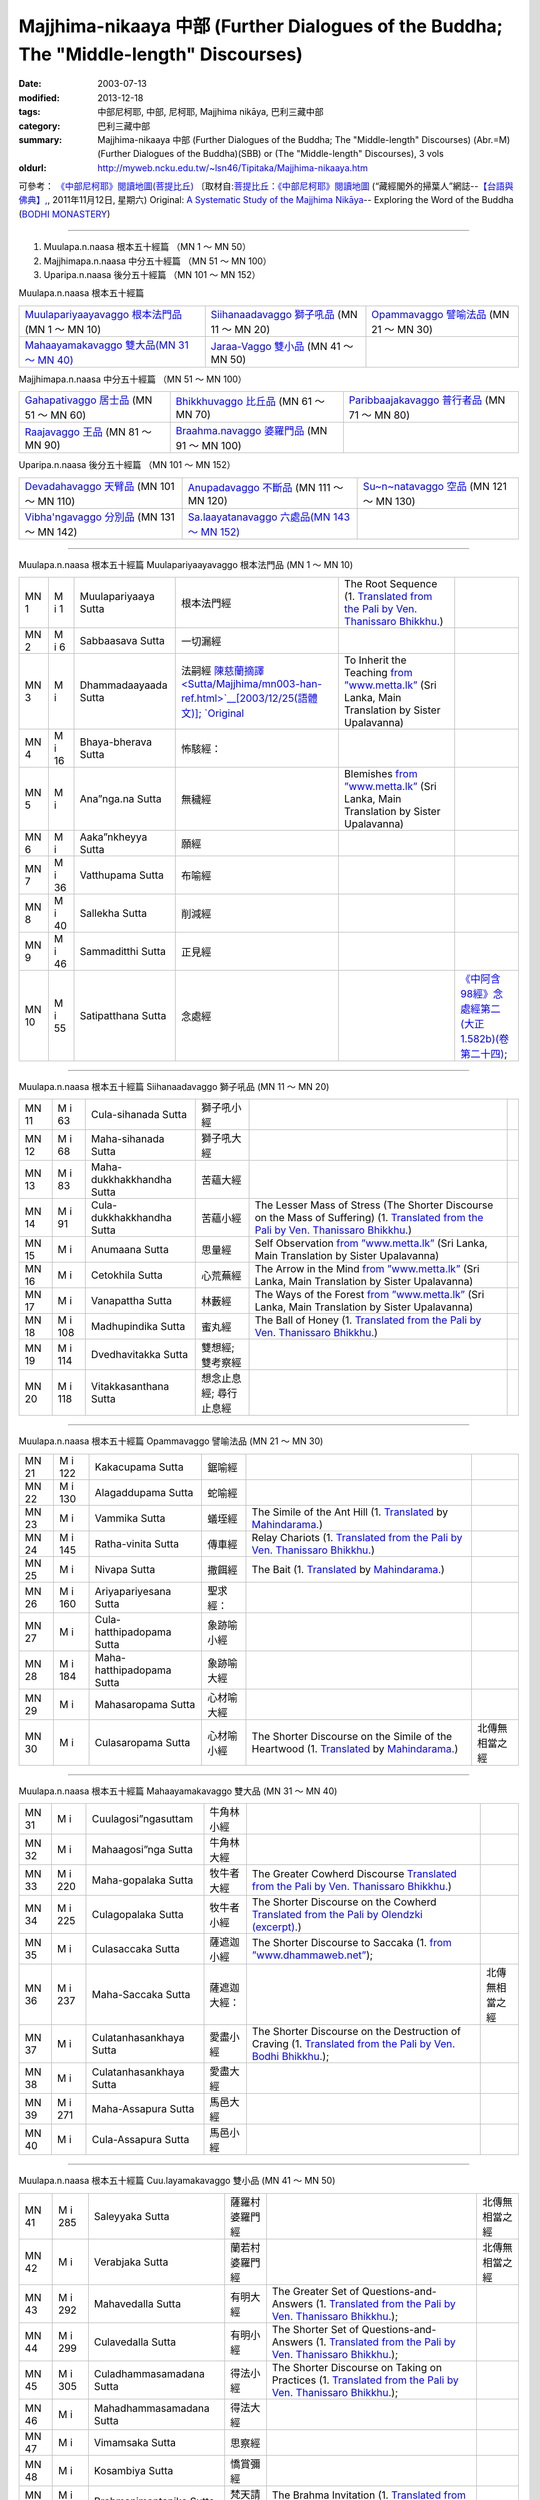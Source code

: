 Majjhima-nikaaya 中部 (Further Dialogues of the Buddha; The "Middle-length" Discourses)
=======================================================================================

:date: 2003-07-13
:modified: 2013-12-18
:tags: 中部尼柯耶, 中部, 尼柯耶, Majjhima nikāya, 巴利三藏中部
:category: 巴利三藏中部
:summary: Majjhima-nikaaya 中部 (Further Dialogues of the Buddha; The "Middle-length" Discourses)
          (Abr.=M)(Further Dialogues of the Buddha)(SBB) or
          (The "Middle-length" Discourses), 3 vols
:oldurl: http://myweb.ncku.edu.tw/~lsn46/Tipitaka/Majjhima-nikaaya.htm


可參考： `《中部尼柯耶》閱讀地圖(菩提比丘) <{filename}maps-MN-Bodhi%zh.rst>`__
〔取材自:`菩提比丘：《中部尼柯耶》閱讀地圖 <http://yifertw.blogspot.com/2011/11/blog-post_12.html>`__ (“藏經閣外的掃葉人”網誌--`【台語與佛典】, <http://yifertw.blogspot.com/>`__, 2011年11月12日, 星期六) 
Original: 
`A Systematic Study of the Majjhima Nikāya <http://bodhimonastery.org/a-systematic-study-of-the-majjhima-nikaya.html>`__-- Exploring the Word of the Buddha (`BODHI MONASTERY <http://bodhimonastery.org/>`__)

----

1. Muulapa.n.naasa  根本五十經篇 （MN 1 ～ MN 50）
2. Majjhimapa.n.naasa 中分五十經篇 （MN 51 ～ MN 100）
3. Uparipa.n.naasa 後分五十經篇 （MN 101 ～ MN 152）


Muulapa.n.naasa  根本五十經篇

.. list-table::

  * - `Muulapariyaayavaggo 根本法門品 <#Muulapariyaayavaggo>`__ (MN 1 ～ MN 10)
    - `Siihanaadavaggo 獅子吼品 <#Siihanaadavaggo>`__ (MN 11 ～ MN 20)
    - `Opammavaggo 譬喻法品 <#Opammavaggo>`__ (MN 21 ～ MN 30)
  * - `Mahaayamakavaggo 雙大品(MN 31 ～ MN 40) <#Mahaayamakavaggo>`__
    - `Jaraa-Vaggo 雙小品 <#Cuu.layamakavaggo>`__ (MN 41 ～ MN 50)
    - 

Majjhimapa.n.naasa 中分五十經篇 （MN 51 ～ MN 100）

.. list-table::

  * - `Gahapativaggo 居士品 <#Gahapativaggo>`__ (MN 51 ～ MN 60)
    - `Bhikkhuvaggo 比丘品 <#Bhikkhuvaggo>`__ (MN 61 ～ MN 70)
    - `Paribbaajakavaggo 普行者品 <#Paribbaajakavaggo>`__ (MN 71 ～ MN 80)
  * - `Raajavaggo 王品 <#Raajavaggo>`__ (MN 81 ～ MN 90)
    - `Braahma.navaggo 婆羅門品 <#Braahma.navaggo>`__ (MN 91 ～ MN 100)
    - 

Uparipa.n.naasa 後分五十經篇 （MN 101 ～ MN 152）

.. list-table::

  * - `Devadahavaggo 天臂品 <#Devadahavaggo>`__ (MN 101 ～ MN 110)
    - `Anupadavaggo 不斷品 <#Anupadavaggo>`__ (MN 111 ～ MN 120)
    - `Su~n~natavaggo 空品 <#Su~n~natavaggo>`__ (MN 121 ～ MN 130)
  * - `Vibha'ngavaggo 分別品 <#Vibha'ngavaggo>`__ (MN 131 ～ MN 142)
    - `Sa.laayatanavaggo 六處品(MN 143 ～ MN 152) <#Sa.laayatanavaggo>`__
    - 

----

Muulapa.n.naasa 根本五十經篇
Muulapariyaayavaggo 根本法門品
(MN 1 ～ MN 10)

.. list-table::

  * - MN 1
    - M i 1
    - Muulapariyaaya Sutta
    - 根本法門經
    - The Root Sequence
      (1. `Translated from the Pali by Ven. Thanissaro Bhikkhu. <../AccessToInsight/html/canon/sutta/majjhima/mn001-tb0.html>`__)
    - 
  * - MN 2
    - M i 6
    - Sabbaasava  Sutta
    - 一切漏經
    - 
    - 
  * - MN 3
    - M i 
    - Dhammadaayaada Sutta
    - 法嗣經
      `陳慈蘭摘譯 <Sutta/Majjhima/mn003-han-ref.html>`__[2003/12/25(語體文)]; 
      `Original <http://www.infs.idv.tw/02_books/l_forest/forest018_may.htm>`__
    - To Inherit the Teaching
      `from ”www.metta.lk” <http://www.metta.lk/tipitaka/2Sutta-Pitaka/2Majjhima-Nikaya/Majjhima1/003-dhammadayada-sutta-e1.html>`__ (Sri Lanka, Main Translation by Sister Upalavanna)
    - 
  * - MN 4
    - M i 16
    - Bhaya-bherava Sutta
    - 怖駭經：
    - 
    - 

  * - MN 5
    - M i 
    - Ana”nga.na Sutta
    - 無穢經
    - Blemishes
      `from ”www.metta.lk” <http://www.metta.lk/tipitaka/2Sutta-Pitaka/2Majjhima-Nikaya/Majjhima1/005-anangana-sutta-e1.html>`__ (Sri Lanka, Main Translation by Sister Upalavanna)
    - 
  * - MN 6
    - M i 
    - Aaka”nkheyya Sutta
    - 願經
    - 
    - 
  * - MN 7
    - M i 36
    - Vatthupama Sutta
    - 布喻經
    - 
    - 
  * - MN 8
    - M i 40
    - Sallekha Sutta
    - 削減經
    - 
    - 
  * - MN 9
    - M i 46
    - Sammaditthi Sutta
    - 正見經
    - 
    - 
  * - MN 10
    - M i 55
    - Satipatthana Sutta
    - 念處經
    - 
    - `《中阿含98經》念處經第二(大正1.582b)(卷第二十四) <../Taisho/T01/T0026_024.htm#九八>`__;

----

Muulapa.n.naasa 根本五十經篇
Siihanaadavaggo 獅子吼品
(MN 11 ～ MN 20)

.. list-table::

  * - MN 11
    - M i 63
    - Cula-sihanada Sutta
    - 獅子吼小經
    - 
    - 
  * - MN 12
    - M i 68
    - Maha-sihanada Sutta
    - 獅子吼大經
    - 
    - 

  * - MN 13
    - M i 83
    - Maha-dukkhakkhandha Sutta
    - 苦蘊大經
    - 
    - 
  * - MN 14
    - M i 91
    - Cula-dukkhakkhandha Sutta
    - 苦蘊小經
    - The Lesser Mass of Stress (The Shorter Discourse on the Mass of Suffering)
      (1. `Translated from the Pali by Ven. Thanissaro Bhikkhu. <http://www.accesstoinsight.org/tipitaka/mn/mn.014.than.html>`__)
    - 
  * - MN 15
    - M i  
    - Anumaana  Sutta
    - 思量經
    - Self Observation
      `from ”www.metta.lk” <http://www.metta.lk/tipitaka/2Sutta-Pitaka/2Majjhima-Nikaya/Majjhima1/015-anumana-sutta-e1.html>`__ (Sri Lanka, Main Translation by Sister Upalavanna)
    - 
  * - MN 16
    - M i  
    - Cetokhila Sutta
    - 心荒蕪經
    - The Arrow in the Mind
      `from ”www.metta.lk” <http://www.metta.lk/tipitaka/2Sutta-Pitaka/2Majjhima-Nikaya/Majjhima1/016-cetokhila-sutta-e1.html>`__ (Sri Lanka, Main Translation by Sister Upalavanna)
    - 
  * - MN 17
    - M i  
    - Vanapattha Sutta
    - 林藪經
    - The Ways of the Forest
      `from ”www.metta.lk” <http://www.metta.lk/tipitaka/2Sutta-Pitaka/2Majjhima-Nikaya/Majjhima1/017-vanapattha-sutta-e1.html>`__ (Sri Lanka, Main Translation by Sister Upalavanna)
    - 
  * - MN 18
    - M i 108
    - Madhupindika Sutta
    - 蜜丸經
    - The Ball of Honey
      (1. `Translated from the Pali by Ven. Thanissaro Bhikkhu. <../AccessToInsight/html/canon/sutta/majjhima/mn018-tb0.html>`__)
    - 
  * - MN 19
    - M i 114
    - Dvedhavitakka Sutta
    - 雙想經; 雙考察經
    - 
    - 
  * - MN 20
    - M i 118
    - Vitakkasanthana Sutta
    - 想念止息經; 尋行止息經
    - 
    - 

----

Muulapa.n.naasa 根本五十經篇
Opammavaggo 譬喻法品
(MN 21 ～ MN 30)

.. list-table::

  * - MN 21
    - M i 122
    - Kakacupama Sutta
    - 鋸喻經
    - 
    - 
  * - MN 22
    - M i 130
    - Alagaddupama Sutta
    - 蛇喻經
    - 
    - 
  * - MN 23
    - M i 
    - Vammika Sutta
    - 蟻垤經
    - The Simile of the Ant Hill
      (1. `Translated <../Mahindarama/e-tipitaka/Majjhima-Nikaya/mn-23.htm>`__ by `Mahindarama. <http://www.mahindarama.com>`__)
    - 
  * - MN 24
    - M i 145
    - Ratha-vinita Sutta
    - 傳車經
    - Relay Chariots
      (1. `Translated from the Pali by Ven. Thanissaro Bhikkhu. <../AccessToInsight/html/canon/sutta/majjhima/mn024-tb0.html>`__)
    - 
  * - MN 25
    - M i 
    - Nivapa Sutta
    - 撒餌經
    - The Bait
      (1. `Translated <../Mahindarama/e-tipitaka/Majjhima-Nikaya/mn-25.htm>`__ by `Mahindarama. <http://www.mahindarama.com>`__)
    - 
  * - MN 26
    - M i 160
    - Ariyapariyesana Sutta
    - 聖求經：
    - 
    - 

  * - MN 27
    - M i 
    - Cula-hatthipadopama Sutta
    - 象跡喻小經
    - 
    - 
  * - MN 28
    - M i 184
    - Maha-hatthipadopama Sutta
    - 象跡喻大經
    - 
    - 
  * - MN 29
    - M i 
    - Mahasaropama Sutta
    - 心材喻大經
    - 
    - 
  * - MN 30
    - M i 
    - Culasaropama Sutta
    - 心材喻小經
    - The Shorter Discourse on the Simile of the Heartwood
      (1. `Translated <../Mahindarama/e-tipitaka/Majjhima-Nikaya/mn-30.htm>`__ by `Mahindarama. <http://www.mahindarama.com>`__)
    - 北傳無相當之經

----

Muulapa.n.naasa 根本五十經篇
Mahaayamakavaggo 雙大品
(MN 31 ～ MN 40)

.. list-table::

  * - MN 31
    - M i 
    - Cuulagosi”ngasuttam
    - 牛角林小經
    - 
    - 
  * - MN 32
    - M i 
    - Mahaagosi”nga Sutta
    - 牛角林大經
    - 
    - 
  * - MN 33
    - M i 220
    - Maha-gopalaka Sutta
    - 牧牛者大經
    - The Greater Cowherd Discourse
      `Translated from the Pali by Ven. Thanissaro Bhikkhu. <http://www.accesstoinsight.org/tipitaka/mn/mn.033.than.html>`__)
    - 
  * - MN 34
    - M i 225
    - Culagopalaka Sutta
    - 牧牛者小經
    - The Shorter Discourse on the Cowherd
      `Translated from the Pali by Olendzki (excerpt). <http://www.accesstoinsight.org/tipitaka/mn/mn.034x.olen.html>`__)
    - 
  * - MN 35
    - M i 
    - Culasaccaka Sutta
    - 薩遮迦小經
    - The Shorter Discourse to Saccaka
      (1. `from ”www.dhammaweb.net” <http://www.dhammaweb.net/Tipitaka/read.php?id=69>`__);
    - 
  * - MN 36
    - M i 237
    - Maha-Saccaka Sutta
    - 薩遮迦大經：
    - 
    - 北傳無相當之經
     
  * - MN 37
    - M i 
    - Culatanhasankhaya Sutta
    - 愛盡小經
    - The Shorter Discourse on the Destruction of Craving
      (1. `Translated from the Pali by Ven. Bodhi Bhikkhu. <http://www.what-buddha-taught.net/Books9/Bhikkhu_Bodhi_Culatanhasankhaya_Sutta.htm>`__);
    - 
  * - MN 38
    - M i 
    - Culatanhasankhaya Sutta
    - 愛盡大經
    - 
    - 
  * - MN 39
    - M i 271
    - Maha-Assapura Sutta
    - 馬邑大經
    - 
    - 
  * - MN 40
    - M i
    - Cula-Assapura Sutta
    - 馬邑小經
    - 
    - 

----

Muulapa.n.naasa 根本五十經篇
Cuu.layamakavaggo 雙小品
(MN 41 ～ MN 50)

.. list-table::

  * - MN 41
    - M i 285
    - Saleyyaka Sutta
    - 薩羅村婆羅門經
    - 
    - 北傳無相當之經
  * - MN 42
    - M i 
    - Verabjaka Sutta
    - 蘭若村婆羅門經
    - 
    - 北傳無相當之經
  * - MN 43
    - M i 292
    - Mahavedalla Sutta
    - 有明大經
    - The Greater Set of Questions-and-Answers
      (1. `Translated from the Pali by Ven. Thanissaro Bhikkhu. <http://www.accesstoinsight.org/tipitaka/mn/mn.043.than.html>`__);
    - 
  * - MN 44
    - M i 299
    - Culavedalla Sutta
    - 有明小經
    - The Shorter Set of Questions-and-Answers
      (1. `Translated from the Pali by Ven. Thanissaro Bhikkhu. <http://www.accesstoinsight.org/tipitaka/mn/mn.044.than.html>`__);
    - 
  * - MN 45
    - M i 305
    - Culadhammasamadana Sutta
    - 得法小經
    - The Shorter Discourse on Taking on Practices
      (1. `Translated from the Pali by Ven. Thanissaro Bhikkhu. <http://www.accesstoinsight.org/tipitaka/mn/mn.045.than.html>`__);
    - 
  * - MN 46
    - M i 
    - Mahadhammasamadana Sutta
    - 得法大經
    - 
    - 
  * - MN 47
    - M i 
    - Vimamsaka Sutta
    - 思察經
    - 
    - 
  * - MN 48
    - M i 
    - Kosambiya Sutta
    - 憍賞彌經
    - 
    - 
  * - MN 49
    - M i 326
    - Brahmanimantanika Sutta
    - 梵天請經
    - The Brahma Invitation
      (1. `Translated from the Pali by Ven. Thanissaro Bhikkhu. <http://www.accesstoinsight.org/tipitaka/mn/mn.049.than.html>`__);
    - 
  * - MN 50
    - M i 
    - Maratajjaniya Sutta
    - 魔訶責經
    - 
    - 

----

Majjhimapa.n.naasa 中分五十經篇
Gahapativaggo 居士品
(MN 51 ～ MN 60)


.. list-table::

  * - MN 51
    - M i 
    - Kandaraka Sutta
    - 乾達羅迦經
    - 
    - 
  * - MN 52
    - M i 349
    - Atthakanagara Sutta
    - 八城經
    - 
    - 
  * - MN 53
    - M i 353
    - Sekha Sutta
    - 有學經
    - The Practice for One in Training
      (1. `Translated from the Pali by Ven. Thanissaro Bhikkhu. <http://www.accesstoinsight.org/tipitaka/mn/mn.053.than.html>`__);
    - 北傳雖無相當經典，
  * - MN 54
    - M i 359
    - Potaliya Sutta
    - 哺多利經
    - 
    - 
  * - MN 55
    - M i 
    - Jivaka Sutta
    - 耆婆迦經
    - 
    - 北傳無相當之經
  * - MN 56
    - M i 
    - Upali Sutta
    - 優婆離經
    - 
    - 
  * - MN 57
    - M i 387
    - Kukkuravatika Sutta
    - 狗行者經
    - 
    - 北傳無相當之經

  * - MN 58
    - M i 392
    - Abhayarajakumara Sutta
    - 無畏王子經
    - To Prince Abhaya (On Right Speech)
      (1. `Translated from the Pali by Ven. Thanissaro Bhikkhu. <http://www.accesstoinsight.org/tipitaka/mn/mn.058.than.html>`__);
    - 北傳無相當之經
  * - MN 59
    - M i 396
    - Bahuvedaniya Sutta
    - 多受經
    - The Many Kinds of Feeling/Many Things to be Experienced
      (1. `Translated from the Pali by Ven. ~Nanamoli Thera. <http://www.accesstoinsight.org/tipitaka/mn/mn.059.nypo.html>`__);
    - 
  * - MN 60
    - M i 400
    - Apannaka Sutta
    - 無戲論經
    - 
    - 北傳無相當之經

----

Majjhimapa.n.naasa 中分五十經篇
Bhikkhuvaggo 比丘品
(MN 61 ～ MN 70)

.. list-table::

  * - MN 61
    - M i 
    - Ambalatthikarahulovada Sutta
    - 菴婆孽林教誡羅(目+侯)羅經
    - 
    - 
  * - MN 62
    - M i 
    - Maharahulovada Sutta
    - 教誡羅(目+侯)羅大經
    - 
    - 
  * - MN 63
    - M i 
    - Culamalukya Sutta
    - 摩羅迦小經
    - 
    - 
  * - MN 64
    - M i 
    - Mahamalukya Sutta
    - 摩羅迦大經
    - 
    - 
  * - MN 65
    - M i 
    - Bhaddali Sutta
    - 跋陀利經
    - 
    - 
  * - MN 66
    - M i 
    - Latukikopama Sutta
    - 鶉喻經
    - 
    - 
  * - MN 67
    - M i 
    - Catuma Sutta
    - 車頭聚落經
    - 
    - 
  * - MN 68
    - M i 
    - Nalakapana Sutta
    - 那羅伽波寧村經
    - 
    - 
  * - MN 69
    - M i 
    - Goliyani Sutta
    - 瞿尼師經
    - 
    - 
  * - MN 70
    - M i 
    - Kitagiri Sutta
    - 枳吒山邑經
    - 
    - 

----

Majjhimapa.n.naasa 中分五十經篇
Paribbaajakavaggo 普行者品
(MN 71 ～ MN 80)

.. list-table::

  * - MN 71
    - M i 
    - Tevijjavaccha Sutta
    - 婆蹉衢多三明經
    - 
    - 北傳無相當之經
  * - MN 72
    - M i 
    - Aggivaccha Sutta
    - 婆蹉衢多火[喻]經
    - 
    - 
  * - MN 73
    - M i 
    -  Sutta
    - 婆蹉衢多大經
    - 
    - 
  * - MN 74
    - M i 
    - Dighanakha Sutta
    - 長爪經
    - 
    - 
  * - MN 75
    - M i 
    - Magandiya Sutta
    - 摩犍提經
    - 
    - 
  * - MN 76
    - M i 
    - Sandaka Sutta
    - 刪陀迦經
    - 
    - cf. 
  * - MN 77
    - M i 
    - Maahasakuludaayi Sutta
    - 善生優陀夷大經
    - 
    - 
  * - MN 78
    - M i 
    - Samanamu.n.dika Sutta
    - 沙門文祁子經
    - 
    - 
  * - MN 79
    - M i 
    - Cuu.lasakuludayi Sutta
    - 善生優陀夷小經
    - 
    - 
  * - MN 80
    - M i 
    - Vekhanasa Sutta
    - 鞞摩那修經
    - 
    - 

----

Majjhimapa.n.naasa 中分五十經篇
Raajavaggo 王品
(MN 81 ～ 


.. list-table::

  * - MN 81
    - M i 
    - Gha.tikaara Sutta
    - 陶師經
    - 
    - 
  * - MN 82
    - M i 
    - Ra.t.thapaala Sutta
    - 賴吒恕羅經
    - 
    - 
  * - MN 83
    - M i 
    - Maghadeva Sutta
    - 大天[木+奈]林經
    - 
    - 
  * - MN 84
    - M i 
    - Madhura Sutta
    - 摩偷羅經
    - 
    - 
  * - MN 85
    - M i 
    - Bodhiraajakumaara Sutta
    - 菩提王子經
    - 
    - 
  * - MN 86
    - M i 
    - A”ngulimaala Sutta
    - 鴦掘摩經
    - 
    - 
  * - MN 87
    - M i 
    - Piyajaatika Sutta
    - 愛生經
    - 
    - 
  * - MN 88
    - M i 
    - Baahitika Sutta
    - 鞞訶提經
    - 
    - 
  * - MN 89
    - M i 
    - Dhammacetiya Sutta
    - 法莊嚴經
    - 
    - 
  * - MN 90
    - M i 
    - Ka.n.nakatthala Sutta
    - 普棘刺林經
    - 
    - 

----

Majjhimapa.n.naasa 中分五十經篇
Braahma.navaggo 婆羅門品
(MN 91 ～ MN 100)

.. list-table::

  * - MN 91
    - M i 
    - Brahmaayu Sutta
    - 梵摩經
    - 
    - 
  * - MN 92
    - M i 
    - Sela Sutta
    - 施羅經
    - 
    - 
  * - MN 93
    - M i 
    - Assalaayana Sutta
    - 阿攝[和/心]經
    - 
    - 
  * - MN 94
    - M i 
    - Gho.tamukha Sutta
    - 瞿哆牟伽經
    - 
    - cf. 
  * - MN 95
    - M i 
    - Ca”nki Sutta
    - 商伽經
    - 
    - 北傳無相當之經

  * - MN 96
    - M i 
    - Esukaarii Sutta
    - 鬱瘦歌邏經
    - 
    - 
  * - MN 97
    - M i 
    - Dhana~njaani Sutta
    - 陀然經
    - 
    - 
  * - MN 98
    - M i 
    - Vaase.t.tha Sutta
    - 婆私吒經
    - 
    - 
  * - MN 99
    - M i 
    - Subha Sutta
    - 須婆經
    - 
    - 
  * - MN 100
    - M i 
    - Sa”ngaarava Sutta
    - 傷歌邏經
    - 
    - 世尊苦行精進，參照

----

Uparipa.n.naasa 後分五十經篇
Devadahavaggo 天臂品
(MN 101 ～ MN 110)

.. list-table::

  * - MN 101
    - M i 
    - Devadaha Sutta
    - 天臂經
    - 
    - 
  * - MN 102
    - M i 
    - Pa~ncattaya Sutta
    - 五三經
    - 
    - cf.
  * - MN 103
    - M i 
    - Kinti Sutta
    - 如何經
    - 
    - 
  * - MN 104
    - M i 
    - Saamagaama Sutta
    - 舍彌村經
    - 
    - 
  * - MN 105
    - M i 
    - Sunakkhatta Sutta
    - 善星經
    - 
    - 
  * - MN 106
    - M i 
    - AAne~njasappaaya Sutta
    - 不動利益經
    - 
    - 
  * - MN 107
    - M i 
    - Ga.nakamoggallaana Sutta
    - 算數家目犍連經
    - 
    - 
  * - MN 108
    - M i 
    - Gopakamoggallaana Sutta
    - 瞿默目犍連經
    - 
    - 
  * - MN 109
    - M i 
    - Mahaapu.n.nama Sutta
    - 滿月大經
    - 
    - 
  * - MN 110
    - M i 
    - Cuu.lapu.n.nama Sutta
    - 滿月小經
    - 
    - cf. 

----

Uparipa.n.naasa 後分五十經篇
Anupadavaggo 不斷品
(MN 111 ～ MN 120)

.. list-table::

  * - MN 111
    - M i 
    - Anupada Sutta
    - 不斷經
    - 
    - 北傳無相當之經
  * - MN 112
    - M i 
    - Chabbisodhana Sutta
    - 六淨經
    - 
    - 
  * - MN 113
    - M i 
    - Sappurisa Sutta
    - 善士經
    - 
    - 
  * - MN 114
    - M i 
    - Sevitabbaasevitabba Sutta
    - 應習不應習經
    - 
    - 北傳無相當之經
  * - MN 115
    - M i 
    - Bahudhaatuka Sutta
    - 多界經
    - 
    - 
  * - MN 116
    - M i 
    - Isigili Sutta
    - 仙吞經
    - 
    - 
  * - MN 117
    - M i 
    - Mahaacattaariisaka Sutta
    - 大四十經
    - 
    - 
  * - MN 118
    - M i 
    - AAnaapaanassati Sutta
    - 入出息念經; 安那般那念經
    - 
    - 
  * - MN 119
    - M i 
    - Kaayagataasati Sutta
    - 身行念經
    - 
    - 
  * - MN 120
    - M i 
    - Sa”nkhaarupapatti Sutta
    - 行生經
    - Majjhima Nikaaya III-- 2. 10. Sankhaaruppattisuttam; (120) Arising of Intentions
      `Translated by Sister Upalavanna <http://www.metta.lk/tipitaka/2Sutta-Pitaka/2Majjhima-Nikaya/Majjhima3/120-sankharuppatti-e.html>`__
    - 

----

Uparipa.n.naasa 後分五十經篇
Su~n~natavaggo 空品
(MN 121 ～ MN 130)

.. list-table::

  * - MN 121
    - M i 
    - Cuu.lasu~n~nata Sutta
    - 空小經
    - 
    - 
  * - MN 122
    - M i 
    - Mahaasu~n~nata Sutta
    - 空大經
    - 
    - 
  * - MN 123
    - M i 
    - Acchariya-abbhuta Sutta
    - 希有未曾有法經
    - 
    - 
  * - MN 124
    - M i 
    - Baakula Sutta
    - 薄拘羅經
    - 
    - 
  * - MN 125
    - M i 
    - Dantabhuumi Sutta
    - 調御地經
    - 
    - 
  * - MN 126
    - M i 
    - Bhuumija Sutta
    - 浮彌經
    - 
    - 
  * - MN 127
    - M i 
    - Anuruddha Sutta
    - 阿那律經
    - 
    - 
  * - MN 128
    - M i 
    - Upakkilesa Sutta
    - 隨煩惱經
    - 
    - 
  * - MN 129
    - M i 
    - Baalapa.n.dita Sutta
    - 賢愚經
    - 
    - 
  * - MN 130
    - M i 
    - Devaduuta Sutta
    - 天使經
    - 
    - 

----

Uparipa.n.naasa 後分五十經篇
Vibha'ngavaggo 分別品
(MN 131 ～ MN 142)


.. list-table::

  * - MN 131
    - M i 
    - Bhaddekaratta Sutta
    - 一夜賢者經
    - 
    - 北傳漢譯無此經
  * - MN 132
    - M i 
    - AAnandabhaddekaratta Sutta
    - 阿難一夜賢者經
    - 
    - 
  * - MN 133
    - M i 
    - Mahaakaccaanabhaddekaratta Sutta
    - 大迦旃延一夜賢者經
    - 
    - 
  * - MN 134
    - M i 
    - Lomasaka”ngiyabhaddekaratta Sutta
    - 盧夷強耆一夜賢者經
    - 
    - 
  * - MN 135
    - M i 
    - Cuu.lakammavibha”nga Sutta
    - 小業分別經
    - 
    - 
  * - MN 136
    - M i 
    - Maahakammavibha”nga Sutta
    - 大業分別經
    - 
    - 
  * - MN 137
    - M i 
    - Sa.laayatanavibha”nga Sutta
    - 六處分別經
    - 
    - 
  * - MN 138
    - M i 
    - Uddesavibha”nga Sutta
    - 總說分別經
    - 
    - 
  * - MN 139
    - M i 
    - Ara.navibha”nga Sutta
    - 無諍分別經
    - 
    - 
  * - MN 140
    - M i 
    - Dhaatuvibha”nga Sutta
    - 界分別經
    - 
    - 
  * - MN 141
    - M i 
    - Saccavibha”nga Sutta
    - 諦分別經
    - 
    - 
  * - MN 142
    - M i 
    - Dakkhinavibha”nga Sutta
    - 施分別經
    - 
    - 

----

Uparipa.n.naasa 後分五十經篇
Sa.laayatanavaggo 六處品
(MN 143 ～ MN 152)


.. list-table::

  * - MN 143
    - M i 
    - Anaathapi.n.dikovaada Sutta
    - 教給孤獨經
    - 
    - 
  * - MN 144
    - M i 
    - Channovaada Sutta
    - 教闡陀經
    - 
    - 
  * - MN 145
    - M i 
    - Pu.n.novaada Sutta
    - 教富樓那經
    - 
    - 
  * - MN 146
    - M i 
    - Nandakovaada Sutta
    - 教難陀迦經
    - 
    - 
  * - MN 147
    - M i 
    - Cuu.laraahulovaada Sutta
    - 教羅[目+侯]羅小經
    - 
    - 
  * - MN 148
    - M i 
    - Chachakka Sutta
    - 六六經
    - 
    - 
  * - MN 149
    - M i 
    - Mahaasa.laayatanika Sutta
    - 大六處經
    - 
    - 
  * - MN 150
    - M i 
    - Nagaravindeyya Sutta
    - 頻頭城經
    - 
    - 
  * - MN 151
    - M i 
    - Pi.n.dapaatapaarisuddhi Sutta
    - 乞食清淨經
    - 
    - 
  * - MN 152
    - M i 
    - Indriyabhaavanaa Sutta
    - 根修習經
    - 
    - 


..
  -
  12.18 add: 版權屬十方法界，歡迎複製流傳；※※※  ※※※法義尊貴，請勿商品化流通！※※※
             願我們一起分享法施的功德、 願一切眾生受利樂、 願正法久住。
             META NAME="keywords" 
  12.14 complete from maps of mn.
  12.13 till mn 38; 
  12.12 rev. mn 141, mn 142 move to Vibha'ngavaggo 分別品
        add: Muulapa.n.naasa 根本五十經篇 （MN 1 ～ MN 50）; Majjhimapa.n.naasa 中分五十經篇 （MN 51 ～ MN 100）; Uparipa.n.naasa 後分五十經篇 （MN 101 ～ MN 152）
             Muulapariyaayavaggo 根本法門品(MN 1 ～ MN 10); Siihanaadavaggo 獅子吼品(MN 11 ～ MN 20); ..., ..., Vibha'ngavaggo 分別品(MN 131 ～ MN 142); Sa.laayatanavaggo 六處品(MN 143 ～ MN 152)
  12.04 2013 add:《中部尼柯耶》閱讀地圖(菩提比丘)
  --------------------------------------  
  08.05 add: some English translations
  07.12 finish vs. agama
  07.10 
  07.09, 佛曆(BE) 2554 (西元 AD 2011) [B.E. 2555 in Thailand]
  04.09; 04.08; 04.06; 03.31; 03.19; 03.13 94(2005);
  92(2003). 07.13 
  
  Ref: 150; 151 
  //

